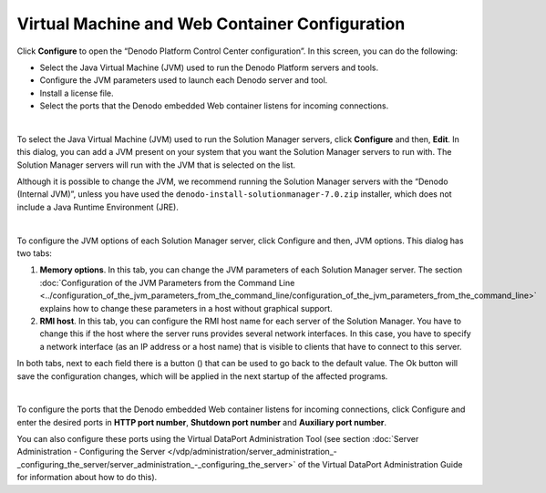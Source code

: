 ===============================================
Virtual Machine and Web Container Configuration
===============================================

Click **Configure** to open the “Denodo Platform Control Center
configuration”. In this screen, you can do the following:

-  Select the Java Virtual Machine (JVM) used to run the Denodo Platform
   servers and tools.
-  Configure the JVM parameters used to launch each Denodo server and tool.
-  Install a license file.
-  Select the ports that the Denodo embedded Web container listens for incoming
   connections.

|

To select the Java Virtual Machine (JVM) used to run the Solution Manager
servers, click **Configure** and then, **Edit**. In this dialog, you can
add a JVM present on your system that you want the Solution Manager
servers to run with. The Solution Manager servers will run with the JVM that is
selected on the list.

Although it is possible to change the JVM, we recommend running the
Solution Manager servers with the “Denodo (Internal JVM)”, unless you have used
the ``denodo-install-solutionmanager-7.0.zip`` installer, which does not include a Java
Runtime Environment (JRE).

|

To configure the JVM options of each Solution Manager server, click Configure and
then, JVM options. This dialog has two tabs:

#. **Memory options**. In this tab, you can change the JVM parameters of
   each Solution Manager server.
   The section :doc:`Configuration of the JVM Parameters from the Command
   Line <../configuration_of_the_jvm_parameters_from_the_command_line/configuration_of_the_jvm_parameters_from_the_command_line>` 
   explains how to change these parameters in a host without
   graphical support.
#. **RMI host**. In this tab, you can configure the RMI host name for
   each server of the Solution Manager. You have to change this if the
   host where the server runs provides several network
   interfaces. In this case, you have to specify a network interface (as
   an IP address or a host name) that is visible to clients that have to
   connect to this server.

In both tabs, next to each field there is a button (|image0|) that can
be used to go back to the default value. The Ok button will save the
configuration changes, which will be applied in the next startup of the
affected programs.

|

To configure the ports that the Denodo embedded Web container listens
for incoming connections, click Configure and enter the desired ports in
**HTTP port number**, **Shutdown port number** and **Auxiliary port
number**.

You can also configure these ports using the Virtual DataPort
Administration Tool (see section :doc:`Server Administration - Configuring the Server </vdp/administration/server_administration_-_configuring_the_server/server_administration_-_configuring_the_server>`
of the Virtual DataPort Administration Guide for information about how to do this).


.. |image0| image:: DenodoPlatform.InstallationGuide-24.png
